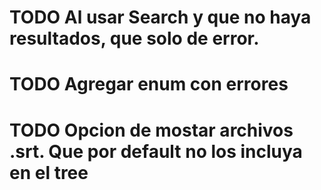 * TODO Al usar Search y que no haya resultados, que solo de error.

* TODO Agregar enum con errores 



* TODO Opcion de mostar archivos .srt. Que por default no los incluya en el tree

